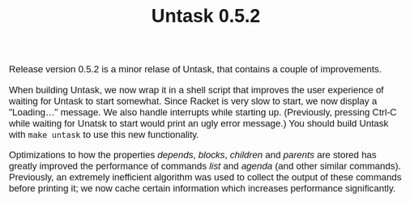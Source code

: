 #+HTML_HEAD: <style>body { max-width: 80ex; margin: auto; font: 1.15em sans-serif; }</style>
#+TITLE: Untask 0.5.2

Release version 0.5.2 is a minor relase of Untask, that contains a couple of
improvements.

When building Untask, we now wrap it in a shell script that improves the user
experience of waiting for Untask to start somewhat. Since Racket is very slow to
start, we now display a "Loading..." message. We also handle interrupts while
starting up. (Previously, pressing Ctrl-C while waiting for Unatsk to start
would print an ugly error message.) You should build Untask with =make untask=
to use this new functionality.

Optimizations to how the properties /depends/, /blocks/, /children/ and
/parents/ are stored has greatly improved the performance of commands /list/ and
/agenda/ (and other similar commands). Previously, an extremely inefficient
algorithm was used to collect the output of these commands before printing it;
we now cache certain information which increases performance significantly.
